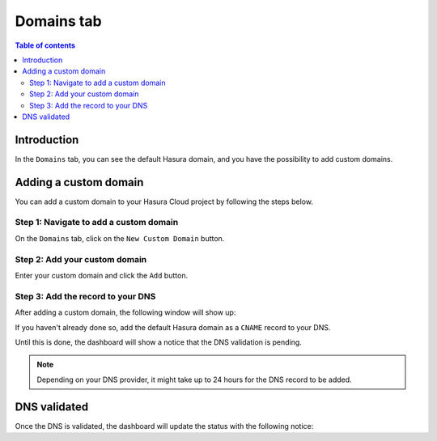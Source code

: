 .. meta::
   :description: Managing domains on Hasura Cloud
   :keywords: hasura, docs, project, domains

.. _manage_project_domains:

Domains tab
===========

.. contents:: Table of contents
  :backlinks: none
  :depth: 2
  :local:

Introduction
------------

In the ``Domains`` tab, you can see the default Hasura domain, and you have the possibility to add custom domains.

Adding a custom domain
----------------------

You can add a custom domain to your Hasura Cloud project by following the steps below.

Step 1: Navigate to add a custom domain
^^^^^^^^^^^^^^^^^^^^^^^^^^^^^^^^^^^^^^^

On the ``Domains`` tab, click on the ``New Custom Domain`` button.

.. thumbnail:: /img/cloud/projects/add-custom-domain.png
   :alt: Add custom domain
   :width: 727px

Step 2: Add your custom domain
^^^^^^^^^^^^^^^^^^^^^^^^^^^^^^

Enter your custom domain and click the ``Add`` button.

.. thumbnail:: /img/cloud/projects/choose-custom-domain.png
   :alt: Choose custom domain
   :width: 727px

Step 3: Add the record to your DNS
^^^^^^^^^^^^^^^^^^^^^^^^^^^^^^^^^^

After adding a custom domain, the following window will show up:

.. thumbnail:: /img/cloud/projects/dns-settings.png
   :alt: DNS settings
   :width: 727px

If you haven't already done so, add the default Hasura domain as a ``CNAME`` record to your DNS.

Until this is done, the dashboard will show a notice that the DNS validation is pending. 

.. thumbnail:: /img/cloud/projects/dns-validation-pending.png
   :alt: DNS validation pending
   :width: 727px

.. note::

  Depending on your DNS provider, it might take up to 24 hours for the DNS record to be added.

DNS validated
-------------

Once the DNS is validated, the dashboard will update the status with the following notice:

.. thumbnail:: /img/cloud/projects/dns-validated.png
   :alt: DNS validated
   :width: 727px
